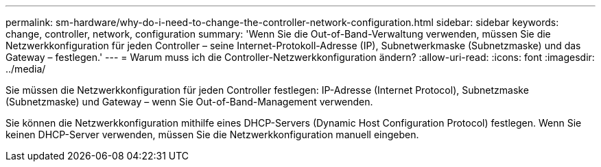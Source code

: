 ---
permalink: sm-hardware/why-do-i-need-to-change-the-controller-network-configuration.html 
sidebar: sidebar 
keywords: change, controller, network, configuration 
summary: 'Wenn Sie die Out-of-Band-Verwaltung verwenden, müssen Sie die Netzwerkkonfiguration für jeden Controller – seine Internet-Protokoll-Adresse (IP), Subnetwerkmaske (Subnetzmaske) und das Gateway – festlegen.' 
---
= Warum muss ich die Controller-Netzwerkkonfiguration ändern?
:allow-uri-read: 
:icons: font
:imagesdir: ../media/


[role="lead"]
Sie müssen die Netzwerkkonfiguration für jeden Controller festlegen: IP-Adresse (Internet Protocol), Subnetzmaske (Subnetzmaske) und Gateway – wenn Sie Out-of-Band-Management verwenden.

Sie können die Netzwerkkonfiguration mithilfe eines DHCP-Servers (Dynamic Host Configuration Protocol) festlegen. Wenn Sie keinen DHCP-Server verwenden, müssen Sie die Netzwerkkonfiguration manuell eingeben.

